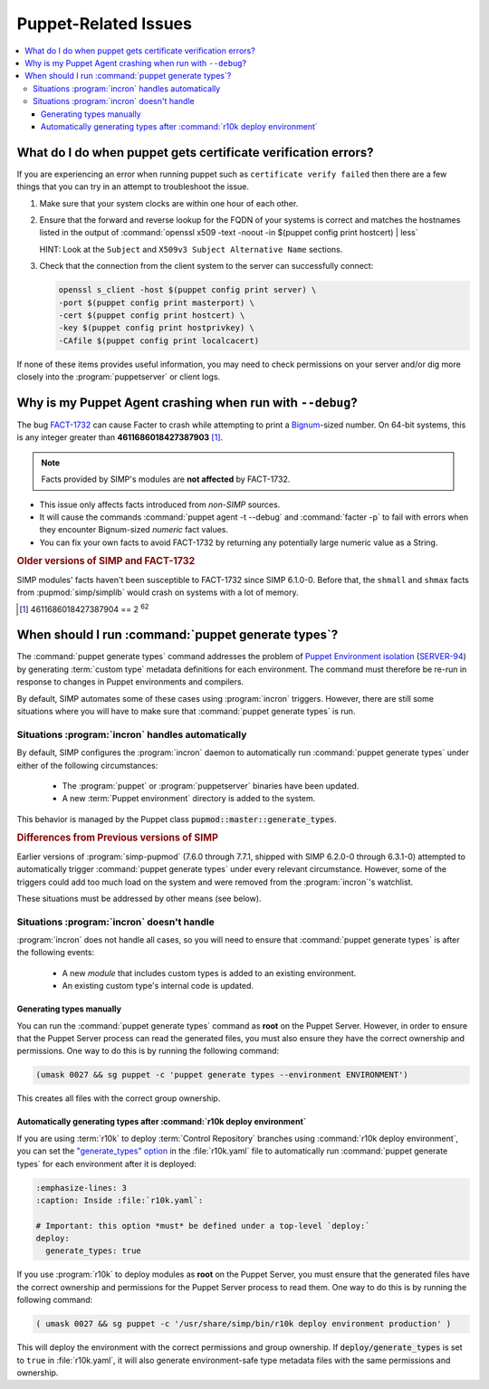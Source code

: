 .. _faq-puppet:

Puppet-Related Issues
=====================

.. contents:: :local:

.. _faq-puppet-debug_certs:

What do I do when puppet gets certificate verification errors?
--------------------------------------------------------------

If you are experiencing an error when running puppet such as ``certificate
verify failed`` then there are a few things that you can try in an attempt to
troubleshoot the issue.

#. Make sure that your system clocks are within one hour of each other.
#. Ensure that the forward and reverse lookup for the FQDN of your systems is
   correct and matches the hostnames listed in the output of
   :command:`openssl x509 -text -noout -in $(puppet config print hostcert) | less`

   HINT: Look at the ``Subject`` and ``X509v3 Subject Alternative Name`` sections.

#. Check that the connection from the client system to the server can
   successfully connect:

   .. code-block:: bash

      openssl s_client -host $(puppet config print server) \
      -port $(puppet config print masterport) \
      -cert $(puppet config print hostcert) \
      -key $(puppet config print hostprivkey) \
      -CAfile $(puppet config print localcacert)

If none of these items provides useful information, you may need to check
permissions on your server and/or dig more closely into the
:program:`puppetserver` or client logs.

.. _faq-puppet-debug_mode_crash:

Why is my Puppet Agent crashing when run with ``--debug``?
----------------------------------------------------------

The bug `FACT-1732`_ can cause Facter to crash while attempting to print a
`Bignum`_-sized number.  On 64-bit systems, this is any integer greater than
**4611686018427387903** [#]_.

.. NOTE::

   Facts provided by SIMP's modules are **not affected** by FACT-1732.

* This issue only affects facts introduced from *non-SIMP* sources.
* It will cause the commands :command:`puppet agent -t --debug` and :command:`facter -p`
  to fail with errors when they encounter Bignum-sized *numeric* fact values.
* You can fix your own facts to avoid FACT-1732 by returning any potentially
  large numeric value as a String.

.. rubric:: Older versions of SIMP and FACT-1732

SIMP modules' facts haven't been susceptible to FACT-1732 since SIMP
6.1.0-0.  Before that, the ``shmall`` and ``shmax`` facts from
:pupmod:`simp/simplib` would crash on systems with a lot of memory.

.. _Bignum: https://ruby-doc.org/core-2.3.0/Bignum.html
.. _FACT-1732: https://tickets.puppetlabs.com/browse/FACT-1732
.. _Facter 3: https://docs.puppet.com/facter/3.8/
.. [#] 4611686018427387904 == 2 :sup:`62`

.. _faq-puppet-generate_types:

When should I run :command:`puppet generate types`?
---------------------------------------------------

The :command:`puppet generate types` command addresses the problem of `Puppet
Environment isolation`_ (`SERVER-94`_) by generating :term:`custom type`
metadata definitions for each environment.  The command must therefore be
re-run in response to changes in Puppet environments and compilers.

By default, SIMP automates some of these cases using :program:`incron`
triggers. However, there are still some situations where you will have to make
sure that :command:`puppet generate types` is run.

Situations :program:`incron` handles automatically
~~~~~~~~~~~~~~~~~~~~~~~~~~~~~~~~~~~~~~~~~~~~~~~~~~

By default, SIMP configures the :program:`incron` daemon to automatically run
:command:`puppet generate types` under either of the following circumstances:

  * The :program:`puppet` or :program:`puppetserver` binaries have been updated.
  * A new :term:`Puppet environment` directory is added to the system.

This behavior is managed by the Puppet class :code:`pupmod::master::generate_types`.

.. rubric:: Differences from Previous versions of SIMP

Earlier versions of :program:`simp-pupmod` (7.6.0 through 7.7.1, shipped with
SIMP 6.2.0-0 through 6.3.1-0) attempted to automatically trigger :command:`puppet generate types`
under every relevant circumstance.  However, some of the triggers could add too much load on the
system and were removed from the :program:`incron`'s watchlist.

These situations must be addressed by other means (see below).


Situations :program:`incron` doesn't handle
~~~~~~~~~~~~~~~~~~~~~~~~~~~~~~~~~~~~~~~~~~~

:program:`incron` does not handle all cases, so you will need to ensure that
:command:`puppet generate types` is after the following events:

  * A new *module* that includes custom types is added to an existing environment.
  * An existing custom type's internal code is updated.


Generating types manually
^^^^^^^^^^^^^^^^^^^^^^^^^

You can run the :command:`puppet generate types` command as **root** on the Puppet
Server.  However, in order to ensure that the Puppet Server process can read
the generated files, you must also ensure they have the correct ownership and
permissions.  One way to do this is by running the following command:

.. code-block:: bash

   (umask 0027 && sg puppet -c 'puppet generate types --environment ENVIRONMENT')

This creates all files with the correct group ownership.


Automatically generating types after :command:`r10k deploy environment`
^^^^^^^^^^^^^^^^^^^^^^^^^^^^^^^^^^^^^^^^^^^^^^^^^^^^^^^^^^^^^^^^^^^^^^^

If you are using :term:`r10k` to deploy :term:`Control Repository` branches
using :command:`r10k deploy environment`, you can set the `"generate_types" option`_
in the :file:`r10k.yaml` file to automatically run :command:`puppet generate
types` for each environment after it is deployed:

.. code-block:: yaml

   :emphasize-lines: 3
   :caption: Inside :file:`r10k.yaml`:

   # Important: this option *must* be defined under a top-level `deploy:`
   deploy:
     generate_types: true

If you use :program:`r10k` to deploy modules as **root** on the Puppet Server,
you must ensure that the generated files have the correct ownership and
permissions for the Puppet Server process to read them.  One way to do this is
by running the following command:

.. code-block:: bash

   ( umask 0027 && sg puppet -c '/usr/share/simp/bin/r10k deploy environment production' )

This will deploy the environment with the correct permissions and group
ownership.  If :code:`deploy/generate_types` is set to ``true`` in
:file:`r10k.yaml`, it will also generate environment-safe type metadata files
with the same permissions and ownership.

.. _SERVER-94: https://tickets.puppetlabs.com/browse/SERVER-94
.. _postrun: https://github.com/puppetlabs/r10k/blob/master/doc/dynamic-environments/configuration.mkd#postrun
.. _generate_types: https://github.com/puppetlabs/r10k/blob/master/doc/dynamic-environments/configuration.mkd#generate_types
.. _"generate_types" option: https://github.com/puppetlabs/r10k/blob/master/doc/dynamic-environments/configuration.mkd#generate_types
.. _Puppet Environment isolation: https://puppet.com/docs/puppet/5.5/environment_isolation.html

